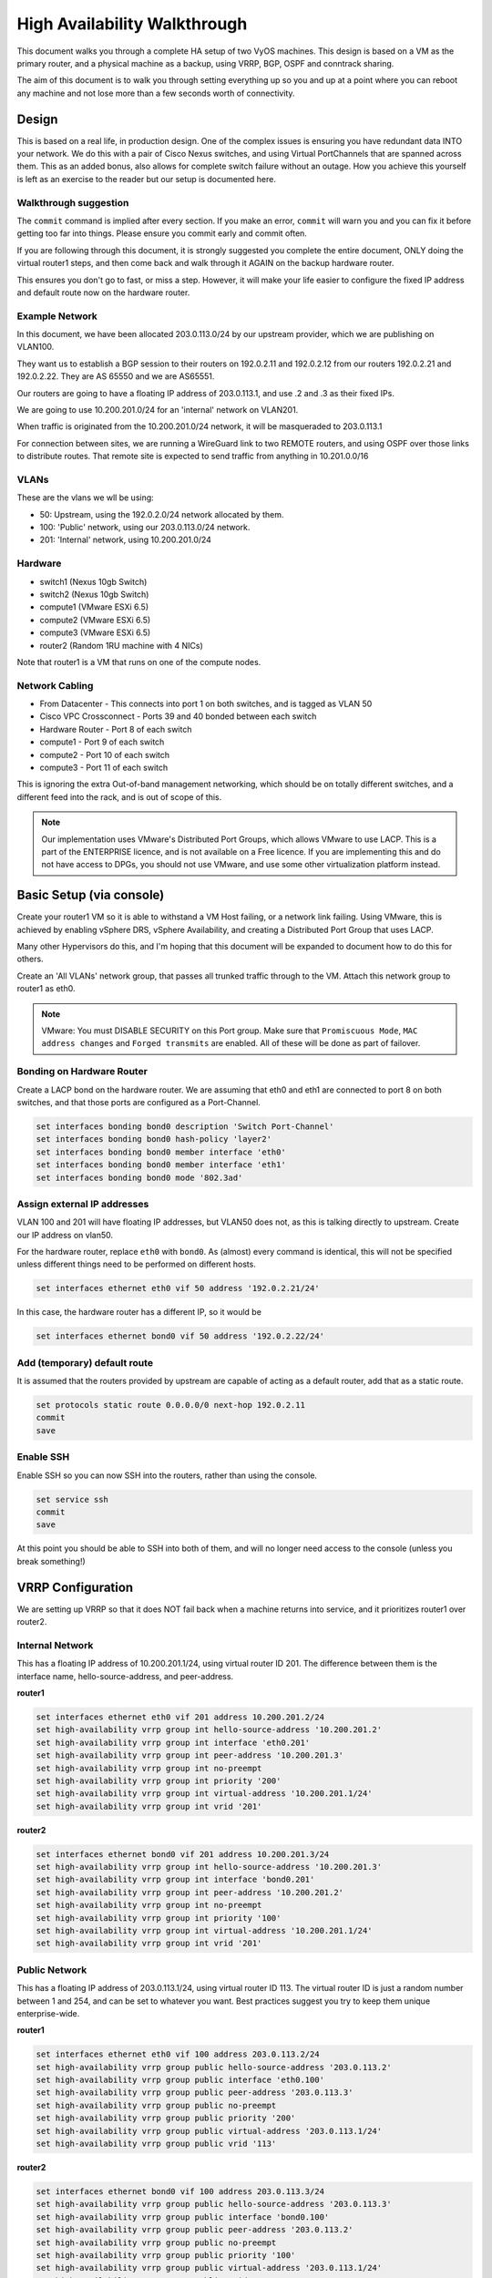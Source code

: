 #############################
High Availability Walkthrough
#############################

This document walks you through a complete HA setup of two VyOS machines. This
design is based on a VM as the primary router, and a physical machine as a
backup, using VRRP, BGP, OSPF and conntrack sharing.

The aim of this document is to walk you through setting everything up so you
and up at a point where you can reboot any machine and not lose more than a few
seconds worth of connectivity.

Design
======

This is based on a real life, in production design. One of the complex issues
is ensuring you have redundant data INTO your network. We do this with a pair
of Cisco Nexus switches, and using Virtual PortChannels that are spanned across
them. This as an added bonus, also allows for complete switch failure without
an outage. How you achieve this yourself is left as an exercise to the reader
but our setup is documented here.

Walkthrough suggestion
----------------------

The ``commit`` command is implied after every section. If you make an error,
``commit`` will warn you and you can fix it before getting too far into things.
Please ensure you commit early and commit often.

If you are following through this document, it is strongly suggested you
complete the entire document, ONLY doing the virtual router1 steps, and then
come back and walk through it AGAIN on the backup hardware router.

This ensures you don't go to fast, or miss a step. However, it will make your
life easier to configure the fixed IP address and default route now on the
hardware router.

Example Network
---------------

In this document, we have been allocated 203.0.113.0/24 by our upstream
provider, which we are publishing on VLAN100.

They want us to establish a BGP session to their routers on 192.0.2.11 and
192.0.2.12 from our routers 192.0.2.21 and 192.0.2.22. They are AS 65550 and
we are AS65551.

Our routers are going to have a floating IP address of 203.0.113.1, and use
.2 and .3 as their fixed IPs.

We are going to use 10.200.201.0/24 for an 'internal' network on VLAN201.

When traffic is originated from the 10.200.201.0/24 network, it will be
masqueraded to 203.0.113.1

For connection between sites, we are running a WireGuard link to two REMOTE
routers, and using OSPF over those links to distribute routes. That remote
site is expected to send traffic from anything in 10.201.0.0/16

VLANs
-----

These are the vlans we wll be using:

* 50: Upstream, using the 192.0.2.0/24 network allocated by them.
* 100: 'Public' network, using our 203.0.113.0/24 network.
* 201: 'Internal' network, using 10.200.201.0/24

Hardware
--------

* switch1 (Nexus 10gb Switch)
* switch2 (Nexus 10gb Switch)
* compute1 (VMware ESXi 6.5)
* compute2 (VMware ESXi 6.5)
* compute3 (VMware ESXi 6.5)
* router2 (Random 1RU machine with 4 NICs)

Note that router1 is a VM that runs on one of the compute nodes.

Network Cabling
---------------

* From Datacenter - This connects into port 1 on both switches, and is tagged
  as VLAN 50
* Cisco VPC Crossconnect - Ports 39 and 40 bonded between each switch
* Hardware Router - Port 8 of each switch
* compute1 - Port 9 of each switch
* compute2 - Port 10 of each switch
* compute3 - Port 11 of each switch

This is ignoring the extra Out-of-band management networking, which should be
on totally different switches, and a different feed into the rack, and is out
of scope of this.

.. note:: Our implementation uses VMware's Distributed Port Groups, which allows
  VMware to use LACP. This is a part of the ENTERPRISE licence, and is not
  available on a Free licence. If you are implementing this and do not have
  access to DPGs, you should not use VMware, and use some other virtualization
  platform instead.


Basic Setup (via console)
=========================

Create your router1 VM so it is able to withstand a VM Host failing, or a
network link failing. Using VMware, this is achieved by enabling vSphere DRS,
vSphere Availability, and creating a Distributed Port Group that uses LACP.

Many other Hypervisors do this, and I'm hoping that this document will be
expanded to document how to do this for others.

Create an 'All VLANs' network group, that passes all trunked traffic through
to the VM. Attach this network group to router1 as eth0.

.. note:: VMware: You must DISABLE SECURITY on this Port group. Make sure that
   ``Promiscuous Mode``\ , ``MAC address changes`` and ``Forged transmits`` are
   enabled. All of these will be done as part of failover.

Bonding on Hardware Router
--------------------------

Create a LACP bond on the hardware router. We are assuming that eth0 and eth1
are connected to port 8 on both switches, and that those ports are configured
as a Port-Channel.

.. code-block:: none

   set interfaces bonding bond0 description 'Switch Port-Channel'
   set interfaces bonding bond0 hash-policy 'layer2'
   set interfaces bonding bond0 member interface 'eth0'
   set interfaces bonding bond0 member interface 'eth1'
   set interfaces bonding bond0 mode '802.3ad'


Assign external IP addresses
----------------------------

VLAN 100 and 201 will have floating IP addresses, but VLAN50 does not, as this
is talking directly to upstream. Create our IP address on vlan50.

For the hardware router, replace ``eth0`` with ``bond0``. As (almost) every
command is identical, this will not be specified unless different things need
to be performed on different hosts.

.. code-block:: none

   set interfaces ethernet eth0 vif 50 address '192.0.2.21/24'

In this case, the hardware router has a different IP, so it would be

.. code-block:: none

   set interfaces ethernet bond0 vif 50 address '192.0.2.22/24'

Add (temporary) default route
-----------------------------

It is assumed that the routers provided by upstream are capable of acting as a
default router, add that as a static route.

.. code-block:: none

   set protocols static route 0.0.0.0/0 next-hop 192.0.2.11
   commit
   save


Enable SSH
----------

Enable SSH so you can now SSH into the routers, rather than using the console.

.. code-block:: none

   set service ssh
   commit
   save

At this point you should be able to SSH into both of them, and will no longer
need access to the console (unless you break something!)


VRRP Configuration
==================

We are setting up VRRP so that it does NOT fail back when a machine returns into
service, and it prioritizes router1 over router2.

Internal Network
----------------

This has a floating IP address of 10.200.201.1/24, using virtual router ID 201.
The difference between them is the interface name, hello-source-address, and
peer-address.

**router1**

.. code-block:: none

   set interfaces ethernet eth0 vif 201 address 10.200.201.2/24
   set high-availability vrrp group int hello-source-address '10.200.201.2'
   set high-availability vrrp group int interface 'eth0.201'
   set high-availability vrrp group int peer-address '10.200.201.3'
   set high-availability vrrp group int no-preempt
   set high-availability vrrp group int priority '200'
   set high-availability vrrp group int virtual-address '10.200.201.1/24'
   set high-availability vrrp group int vrid '201'


**router2**

.. code-block:: none

   set interfaces ethernet bond0 vif 201 address 10.200.201.3/24
   set high-availability vrrp group int hello-source-address '10.200.201.3'
   set high-availability vrrp group int interface 'bond0.201'
   set high-availability vrrp group int peer-address '10.200.201.2'
   set high-availability vrrp group int no-preempt
   set high-availability vrrp group int priority '100'
   set high-availability vrrp group int virtual-address '10.200.201.1/24'
   set high-availability vrrp group int vrid '201'


Public Network
--------------

This has a floating IP address of 203.0.113.1/24, using virtual router ID 113.
The virtual router ID is just a random number between 1 and 254, and can be set
to whatever you want. Best practices suggest you try to keep them unique
enterprise-wide.

**router1**

.. code-block:: none

   set interfaces ethernet eth0 vif 100 address 203.0.113.2/24
   set high-availability vrrp group public hello-source-address '203.0.113.2'
   set high-availability vrrp group public interface 'eth0.100'
   set high-availability vrrp group public peer-address '203.0.113.3'
   set high-availability vrrp group public no-preempt
   set high-availability vrrp group public priority '200'
   set high-availability vrrp group public virtual-address '203.0.113.1/24'
   set high-availability vrrp group public vrid '113'

**router2**

.. code-block:: none

   set interfaces ethernet bond0 vif 100 address 203.0.113.3/24
   set high-availability vrrp group public hello-source-address '203.0.113.3'
   set high-availability vrrp group public interface 'bond0.100'
   set high-availability vrrp group public peer-address '203.0.113.2'
   set high-availability vrrp group public no-preempt
   set high-availability vrrp group public priority '100'
   set high-availability vrrp group public virtual-address '203.0.113.1/24'
   set high-availability vrrp group public vrid '113'


Create VRRP sync-group
----------------------

The sync group is used to replicate connection tracking. It needs to be assigned
to a random VRRP group, and we are creating a sync group called ``sync`` using
the vrrp group ``int``.

.. code-block:: none

   set high-availability vrrp sync-group sync member 'int'

Testing
-------

At this point, you should be able to see both IP addresses when you run
``show interfaces``\ , and ``show vrrp`` should show both interfaces in MASTER
state (and SLAVE state on router2).

.. code-block:: none

   vyos@router1:~$ show vrrp
   Name      Interface      VRID  State    Last Transition
   --------  -----------  ------  -------  -----------------
   int       eth0.201        201  MASTER   100s
   public    eth0.100        113  MASTER   200s
   vyos@router1:~$


You should be able to ping to and from all the IPs you have allocated.

NAT and conntrack-sync
======================

Masquerade Traffic originating from 10.200.201.0/24 that is heading out the
public interface.

.. note:: We explicitly exclude the primary upstream network so that BGP or
   OSPF traffic doesn't accidentally get NAT'ed.

.. code-block:: none

   set nat source rule 10 destination address '!192.0.2.0/24'
   set nat source rule 10 outbound-interface 'eth0.50'
   set nat source rule 10 source address '10.200.201.0/24'
   set nat source rule 10 translation address '203.0.113.1'


Configure conntrack-sync and disable helpers
--------------------------------------------

Most conntrack modules cause more problems than they're worth, especially in a
complex network. Turn them off by default, and if you need to turn them on
later, you can do so.

.. code-block:: none

   set system conntrack modules ftp disable
   set system conntrack modules gre disable
   set system conntrack modules nfs disable
   set system conntrack modules pptp disable
   set system conntrack modules sip disable
   set system conntrack modules tftp disable

Now enable replication between nodes. Replace eth0.201 with bond0.201 on the
hardware router.

.. code-block:: none

   set service conntrack-sync accept-protocol 'tcp,udp,icmp'
   set service conntrack-sync event-listen-queue-size '8'
   set service conntrack-sync failover-mechanism vrrp sync-group 'sync'
   set service conntrack-sync interface eth0.201
   set service conntrack-sync mcast-group '224.0.0.50'
   set service conntrack-sync sync-queue-size '8'

Testing
-------

The simplest way to test is to look at the connection tracking stats on the
standby hardware router with the command ``show conntrack-sync statistics``.
The numbers should be very close to the numbers on the primary router.

When you have both routers up, you should be able to establish a connection
from a NAT'ed machine out to the internet, reboot the active machine, and that
connection should be preserved, and will not drop out.

OSPF Over WireGuard
===================

Wireguard doesn't have the concept of an up or down link, due to its design.
This complicates AND simplifies using it for network transport, as for reliable
state detection you need to use SOMETHING to detect when the link is down.

If you use a routing protocol itself, you solve two problems at once. This is
only a basic example, and is provided as a starting point.

Configure Wireguard
-------------------

There is plenty of instructions and documentation on setting up Wireguard. The
only important thing you need to remember is to only use one WireGuard
interface per OSPF connection.

We use small /30's from 10.254.60/24 for the point-to-point links.

**router1**

Replace the 203.0.113.3 with whatever the other router's IP address is.

.. code-block:: none

   set interfaces wireguard wg01 address '10.254.60.1/30'
   set interfaces wireguard wg01 description 'router1-to-offsite1'
   set interfaces wireguard wg01 peer OFFSITE1 allowed-ips '0.0.0.0/0'
   set interfaces wireguard wg01 peer OFFSITE1 endpoint '203.0.113.3:50001'
   set interfaces wireguard wg01 peer OFFSITE1 persistent-keepalive '15'
   set interfaces wireguard wg01 peer OFFSITE1 pubkey 'GEFMOWzAyau42/HwdwfXnrfHdIISQF8YHj35rOgSZ0o='
   set interfaces wireguard wg01 port '50001'
   set protocols ospf interface wg01 authentication md5 key-id 1 md5-key 'i360KoCwUGZvPq7e'
   set protocols ospf interface wg01 cost '11'
   set protocols ospf interface wg01 dead-interval '5'
   set protocols ospf interface wg01 hello-interval '1'
   set protocols ospf interface wg01 network 'point-to-point'
   set protocols ospf interface wg01 priority '1'
   set protocols ospf interface wg01 retransmit-interval '5'
   set protocols ospf interface wg01 transmit-delay '1'


**offsite1**

This is connecting back to the STATIC IP of router1, not the floating.

.. code-block:: none

   set interfaces wireguard wg01 address '10.254.60.2/30'
   set interfaces wireguard wg01 description 'offsite1-to-router1'
   set interfaces wireguard wg01 peer ROUTER1 allowed-ips '0.0.0.0/0'
   set interfaces wireguard wg01 peer ROUTER1 endpoint '192.0.2.21:50001'
   set interfaces wireguard wg01 peer ROUTER1 persistent-keepalive '15'
   set interfaces wireguard wg01 peer ROUTER1 pubkey 'CKwMV3ZaLntMule2Kd3G7UyVBR7zE8/qoZgLb82EE2Q='
   set interfaces wireguard wg01 port '50001'
   set protocols ospf interface wg01 authentication md5 key-id 1 md5-key 'i360KoCwUGZvPq7e'
   set protocols ospf interface wg01 cost '11'
   set protocols ospf interface wg01 dead-interval '5'
   set protocols ospf interface wg01 hello-interval '1'
   set protocols ospf interface wg01 network 'point-to-point'
   set protocols ospf interface wg01 priority '1'
   set protocols ospf interface wg01 retransmit-interval '5'
   set protocols ospf interface wg01 transmit-delay '1'

Test WireGuard
--------------

Make sure you can ping 10.254.60.1 and .2 from both routers.

Create Export Filter
--------------------

We only want to export the networks we know we should be exporting. Always
whitelist your route filters, both importing and exporting. A good rule of
thumb is **'If you are not the default router for a network, don't advertise
it'**. This means we explicitly do not want to advertise the 192.0.2.0/24
network (but do want to advertise 10.200.201.0 and 203.0.113.0, which we ARE
the default route for). This filter is applied to ``redistribute connected``.
If we WERE to advertise it, the remote machines would see 192.0.2.21 available
via their default route, establish the connection, and then OSPF would say
'192.0.2.0/24 is available via this tunnel', at which point the tunnel would
break, OSPF would drop the routes, and then 192.0.2.0/24 would be reachable via
default again. This is called 'flapping'.

.. code-block:: none

   set policy access-list 150 description 'Outbound OSPF Redistribution'
   set policy access-list 150 rule 10 action 'permit'
   set policy access-list 150 rule 10 destination any
   set policy access-list 150 rule 10 source inverse-mask '0.0.0.255'
   set policy access-list 150 rule 10 source network '10.200.201.0'
   set policy access-list 150 rule 20 action 'permit'
   set policy access-list 150 rule 20 destination any
   set policy access-list 150 rule 20 source inverse-mask '0.0.0.255'
   set policy access-list 150 rule 20 source network '203.0.113.0'
   set policy access-list 150 rule 100 action 'deny'
   set policy access-list 150 rule 100 destination any
   set policy access-list 150 rule 100 source any


Create Import Filter
--------------------

We only want to import networks we know about. Our OSPF peer should only be
advertising networks in the 10.201.0.0/16 range. Note that this is an INVERSE
MATCH. You deny in access-list 100 to accept the route.

.. code-block:: none

   set policy access-list 100 description 'Inbound OSPF Routes from Peers'
   set policy access-list 100 rule 10 action 'deny'
   set policy access-list 100 rule 10 destination any
   set policy access-list 100 rule 10 source inverse-mask '0.0.255.255'
   set policy access-list 100 rule 10 source network '10.201.0.0'
   set policy access-list 100 rule 100 action 'permit'
   set policy access-list 100 rule 100 destination any
   set policy access-list 100 rule 100 source any
   set policy route-map PUBOSPF rule 100 action 'deny'
   set policy route-map PUBOSPF rule 100 match ip address access-list '100'
   set policy route-map PUBOSPF rule 500 action 'permit'


Enable OSPF
-----------

Every router **must** have a unique router-id.
The 'reference-bandwidth' is used because when OSPF was originally designed,
the idea of a link faster than 1gbit was unheard of, and it does not scale
correctly.

.. code-block:: none

   set protocols ospf area 0.0.0.0 authentication 'md5'
   set protocols ospf area 0.0.0.0 network '10.254.60.0/24'
   set protocols ospf auto-cost reference-bandwidth '10000'
   set protocols ospf log-adjacency-changes
   set protocols ospf parameters abr-type 'cisco'
   set protocols ospf parameters router-id '10.254.60.2'
   set protocols ospf route-map PUBOSPF


Test OSPF
---------

When you have enabled OSPF on both routers, you should be able to see each
other with the command ``show ip ospf neighbour``. The state must be 'Full'
or '2-Way', if it is not then there is a network connectivity issue between the
hosts. This is often caused by NAT or MTU issues. You should not see any new
routes (unless this is the second pass) in the output of ``show ip route``

Advertise connected routes
==========================

As a reminder, only advertise routes that you are the default router for. This
is why we are NOT announcing the 192.0.2.0/24 network, because if that was
announced into OSPF, the other routers would try to connect to that network
over a tunnel that connects to that network!

.. code-block:: none

   set protocols ospf access-list 150 export 'connected'
   set protocols ospf redistribute connected


You should now be able to see the advertised network on the other host.

Duplicate configuration
-----------------------

At this pont you now need to create the X link between all four routers. Use a
different /30 for each link.

Priorities
----------

Set the cost on the secondary links to be 200. This means that they will not
be used unless the primary links are down.

.. code-block:: none

   set protocols ospf interface wg01 cost '10'
   set protocols ospf interface wg01 cost '200'


This will be visible in 'show ip route'.

BGP
===

BGP is an extremely complex network protocol. An example is provided here.

.. note:: Router id's must be unique.

**router1**


The ``redistribute ospf`` command is there purely as an example of how this can
be expanded. In this walkthrough, it will be filtered by BGPOUT rule 10000, as
it is not 203.0.113.0/24.

.. code-block:: none

   set policy prefix-list BGPOUT description 'BGP Export List'
   set policy prefix-list BGPOUT rule 10 action 'deny'
   set policy prefix-list BGPOUT rule 10 description 'Do not advertise short masks'
   set policy prefix-list BGPOUT rule 10 ge '25'
   set policy prefix-list BGPOUT rule 10 prefix '0.0.0.0/0'
   set policy prefix-list BGPOUT rule 100 action 'permit'
   set policy prefix-list BGPOUT rule 100 description 'Our network'
   set policy prefix-list BGPOUT rule 100 prefix '203.0.113.0/24'
   set policy prefix-list BGPOUT rule 10000 action 'deny'
   set policy prefix-list BGPOUT rule 10000 prefix '0.0.0.0/0'
   set policy route-map BGPOUT description 'BGP Export Filter'
   set policy route-map BGPOUT rule 10 action 'permit'
   set policy route-map BGPOUT rule 10 match ip address prefix-list 'BGPOUT'
   set policy route-map BGPOUT rule 10000 action 'deny'
   set policy route-map BGPPREPENDOUT description 'BGP Export Filter'
   set policy route-map BGPPREPENDOUT rule 10 action 'permit'
   set policy route-map BGPPREPENDOUT rule 10 set as-path-prepend '65551 65551 65551'
   set policy route-map BGPPREPENDOUT rule 10 match ip address prefix-list 'BGPOUT'
   set policy route-map BGPPREPENDOUT rule 10000 action 'deny'
   set protocols bgp 65551 address-family ipv4-unicast network 192.0.2.0/24
   set protocols bgp 65551 address-family ipv4-unicast redistribute connected metric '50'
   set protocols bgp 65551 address-family ipv4-unicast redistribute ospf metric '50'
   set protocols bgp 65551 neighbor 192.0.2.11 address-family ipv4-unicast route-map export 'BGPOUT'
   set protocols bgp 65551 neighbor 192.0.2.11 address-family ipv4-unicast soft-reconfiguration inbound
   set protocols bgp 65551 neighbor 192.0.2.11 remote-as '65550'
   set protocols bgp 65551 neighbor 192.0.2.11 update-source '192.0.2.21'
   set protocols bgp 65551 parameters router-id '192.0.2.21'


**router2**

This is identical, but you use the BGPPREPENDOUT route-map to advertise the
route with a longer path.
